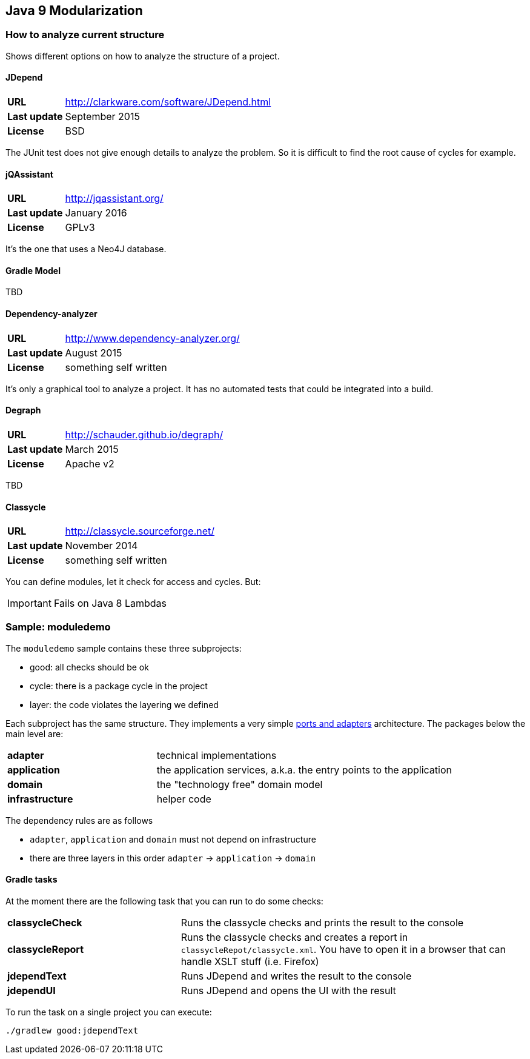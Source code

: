 == Java 9 Modularization

=== How to analyze current structure

Shows different options on how to analyze the structure of a project.

==== JDepend

[cols="s,5"]
|========
|URL         | http://clarkware.com/software/JDepend.html
|Last update | September 2015
|License     | BSD
|========

The JUnit test does not give enough details to analyze the problem.
So it is difficult to find the root cause of cycles for example.


==== jQAssistant

[cols="s,5"]
|========
|URL         | http://jqassistant.org/
|Last update | January 2016
|License     | GPLv3
|========

It's the one that uses a Neo4J database.


==== Gradle Model

TBD

==== Dependency-analyzer

[cols="s,5"]
|========
|URL         | http://www.dependency-analyzer.org/
|Last update | August 2015
|License     | something self written
|========

It's only a graphical tool to analyze a project.
It has no automated tests that could be integrated into a build.


==== Degraph

[cols="s,5"]
|========
|URL         | http://schauder.github.io/degraph/
|Last update | March 2015
|License     | Apache v2
|========

TBD

==== Classycle

[cols="s,5"]
|========
|URL         | http://classycle.sourceforge.net/
|Last update | November 2014
|License     | something self written
|========

You can define modules, let it check for access and cycles. But:

IMPORTANT: Fails on Java 8 Lambdas

=== Sample: moduledemo
The `moduledemo` sample contains these three subprojects:

* good: all checks should be ok
* cycle: there is a package cycle in the project
* layer: the code violates the layering we defined

Each subproject has the same structure. They implements a very simple
http://alistair.cockburn.us/Hexagonal+architecture[ports and adapters] architecture.
The packages below the main level are:

[cols="s,2"]
|========
| adapter        | technical implementations
| application    | the application services, a.k.a. the entry points to the application
| domain         | the "technology free" domain model
| infrastructure | helper code
|========

The dependency rules are as follows

* `adapter`, `application` and `domain` must not depend on infrastructure
* there are three layers in this order `adapter` -> `application` -> `domain`

==== Gradle tasks
At the moment there are the following task that you can run to do some checks:

[cols="s,2"]
|========
| classycleCheck  | Runs the classycle checks and prints the result to the console
| classycleReport | Runs the classycle checks and creates a report in `classycleRepot/classycle.xml`. You have to open it in a browser that can handle XSLT stuff (i.e. Firefox)
| jdependText     | Runs JDepend and writes the result to the console
| jdependUI       | Runs JDepend and opens the UI with the result
|========

To run the task on a single project you can execute:

 ./gradlew good:jdependText
